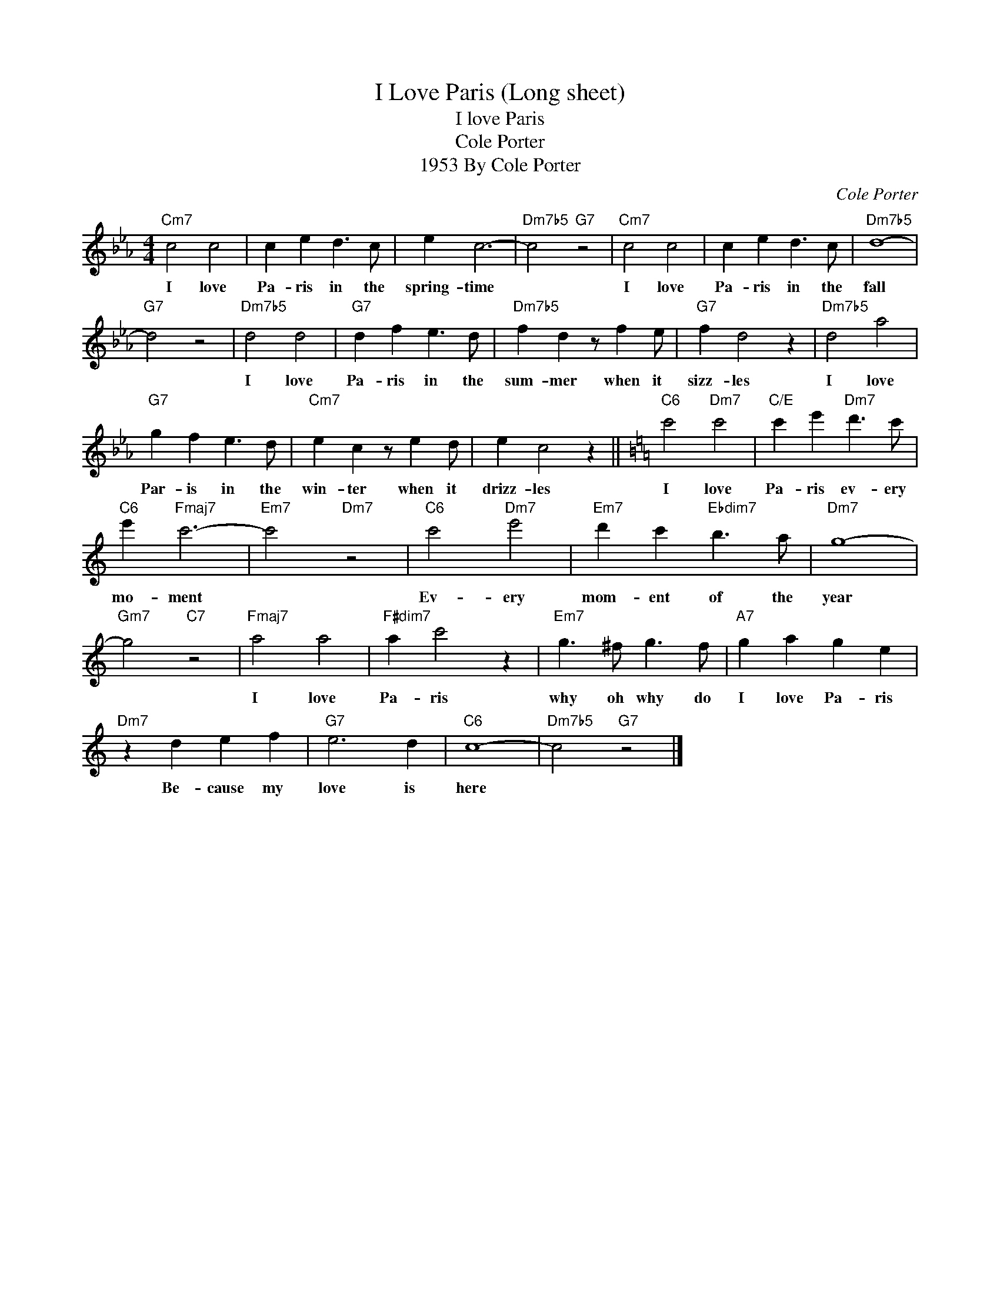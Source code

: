 X:1
T:I Love Paris (Long sheet)
T:I love Paris
T:Cole Porter
T:1953 By Cole Porter
C:Cole Porter
Z:All Rights Reserved
L:1/4
M:4/4
K:Eb
V:1 treble 
%%MIDI program 40
V:1
"Cm7" c2 c2 | c e d3/2 c/ | e c3- |"Dm7b5" c2"G7" z2 |"Cm7" c2 c2 | c e d3/2 c/ |"Dm7b5" d4- | %7
w: I love|Pa- ris in the|spring- time||I love|Pa- ris in the|fall|
"G7" d2 z2 |"Dm7b5" d2 d2 |"G7" d f e3/2 d/ |"Dm7b5" f d z/ f e/ |"G7" f d2 z |"Dm7b5" d2 a2 | %13
w: |I love|Pa- ris in the|sum- mer when it|sizz- les|I love|
"G7" g f e3/2 d/ |"Cm7" e c z/ e d/ | e c2 z ||[K:C]"C6" c'2"Dm7" c'2 |"C/E" c' e'"Dm7" d'3/2 c'/ | %18
w: Par- is in the|win- ter when it|drizz- les|I love|Pa- ris ev- ery|
"C6" e'"Fmaj7" c'3- |"Em7" c'2"Dm7" z2 |"C6" c'2"Dm7" e'2 |"Em7" d' c'"Ebdim7" b3/2 a/ |"Dm7" g4- | %23
w: mo- ment||Ev- ery|mom- ent of the|year|
"Gm7" g2"C7" z2 |"Fmaj7" a2 a2 |"F#dim7" a c'2 z |"Em7" g3/2 ^f/ g3/2 f/ |"A7" g a g e | %28
w: |I love|Pa- ris|why oh why do|I love Pa- ris|
"Dm7" z d e f |"G7" e3 d |"C6" c4- |"Dm7b5" c2"G7" z2 |] %32
w: Be- cause my|love is|here||

